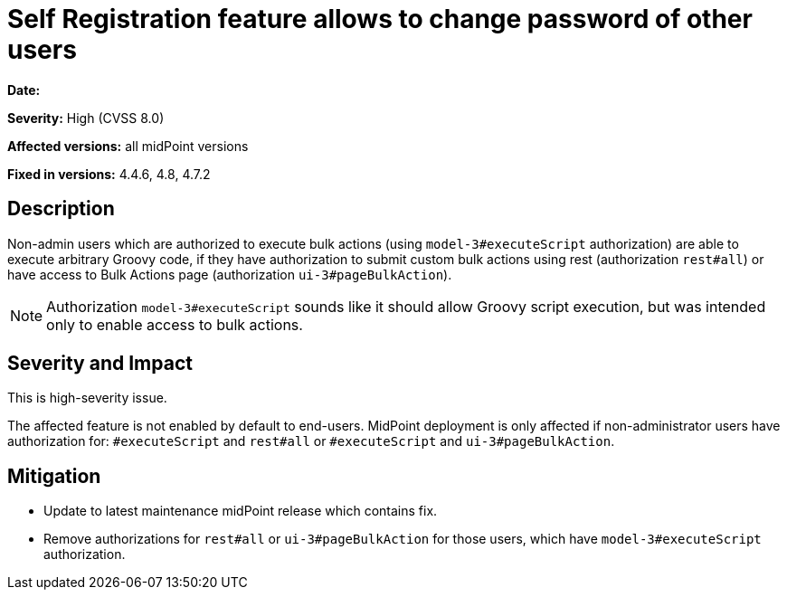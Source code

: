= Self Registration feature allows to change password of other users
:page-display-order: 18
:page-upkeep-status: green

*Date:* 

*Severity:* High (CVSS 8.0)

*Affected versions:* all midPoint versions

*Fixed in versions:* 4.4.6, 4.8, 4.7.2


== Description

Non-admin users which are authorized to execute bulk actions (using `model-3#executeScript` authorization) are able to execute arbitrary Groovy code, if they have authorization to submit custom bulk actions using rest (authorization `rest#all`) or have access to Bulk Actions page (authorization `ui-3#pageBulkAction`).

NOTE: Authorization `model-3#executeScript` sounds like it should allow Groovy script execution, but was intended only to enable access to bulk actions.


== Severity and Impact

This is high-severity issue.

The affected feature is not enabled by default to end-users. MidPoint deployment is only affected if non-administrator users have authorization for: `#executeScript` and  `rest#all` or `#executeScript` and `ui-3#pageBulkAction`.


== Mitigation

* Update to latest maintenance midPoint release which contains fix.
* Remove authorizations for `rest#all` or `ui-3#pageBulkAction` for those users, which have `model-3#executeScript` authorization.